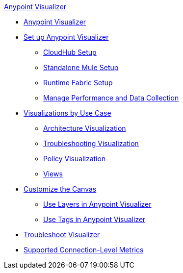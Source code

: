 .xref:index.adoc[Anypoint Visualizer]
* xref:index.adoc[Anypoint Visualizer]
* xref:setup.adoc[Set up Anypoint Visualizer]
 ** xref:cloudhub-setup.adoc[CloudHub Setup]
 ** xref:standalone-mule-setup.adoc[Standalone Mule Setup]
 ** xref:runtime-fabric-setup.adoc[Runtime Fabric Setup]
 ** xref:technical.adoc[Manage Performance and Data Collection]
* xref:visualizer-app-network.adoc[Visualizations by Use Case]
 ** xref:architecture-visualization.adoc[Architecture Visualization]
 ** xref:troubleshooting-visualization.adoc[Troubleshooting Visualization]
 ** xref:policy-visualization.adoc[Policy Visualization]
 ** xref:view.adoc[Views]
* xref:customize-your-canvas.adoc[Customize the Canvas]
 ** xref:layers.adoc[Use Layers in Anypoint Visualizer]
 ** xref:use-tags-in-visualizer.adoc[Use Tags in Anypoint Visualizer]
* xref:troubleshoot-visualizer.adoc[Troubleshoot Visualizer]
* xref:connection-metrics-compatibility.adoc[Supported Connection-Level Metrics]
